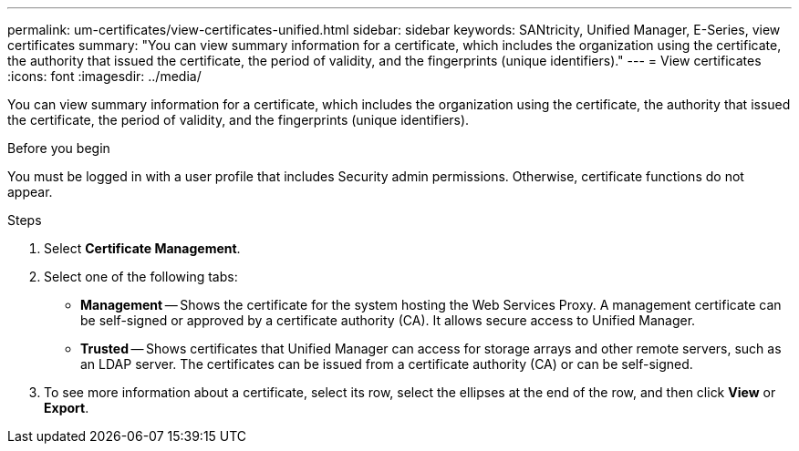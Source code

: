 ---
permalink: um-certificates/view-certificates-unified.html
sidebar: sidebar
keywords: SANtricity, Unified Manager, E-Series, view certificates
summary: "You can view summary information for a certificate, which includes the organization using the certificate, the authority that issued the certificate, the period of validity, and the fingerprints (unique identifiers)."
---
= View certificates
:icons: font
:imagesdir: ../media/

[.lead]
You can view summary information for a certificate, which includes the organization using the certificate, the authority that issued the certificate, the period of validity, and the fingerprints (unique identifiers).

.Before you begin

You must be logged in with a user profile that includes Security admin permissions. Otherwise, certificate functions do not appear.

.Steps

. Select *Certificate Management*.
. Select one of the following tabs:
 ** *Management* -- Shows the certificate for the system hosting the Web Services Proxy. A management certificate can be self-signed or approved by a certificate authority (CA). It allows secure access to Unified Manager.
 ** *Trusted* -- Shows certificates that Unified Manager can access for storage arrays and other remote servers, such as an LDAP server. The certificates can be issued from a certificate authority (CA) or can be self-signed.
. To see more information about a certificate, select its row, select the ellipses at the end of the row, and then click *View* or *Export*.

